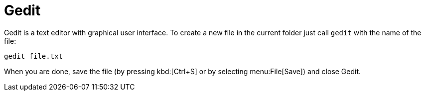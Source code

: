= Gedit

Gedit is a text editor with graphical user interface. To create a new file in the current folder just call `gedit` with the name of the file:

[source,cmd]
----
gedit file.txt
----

When you are done, save the file (by pressing kbd:[Ctrl+S] or by selecting menu:File[Save]) and close Gedit.
